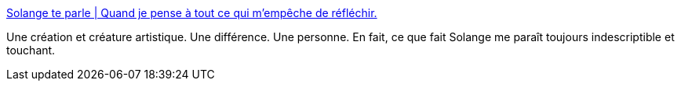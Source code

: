 :jbake-type: post
:jbake-status: published
:jbake-title: Solange te parle | Quand je pense à tout ce qui m'empêche de réfléchir.
:jbake-tags: art,féminisme,cors,humanité,_mois_mai,_année_2020
:jbake-date: 2020-05-29
:jbake-depth: ../
:jbake-uri: shaarli/1590740925000.adoc
:jbake-source: https://nicolas-delsaux.hd.free.fr/Shaarli?searchterm=https%3A%2F%2Fsolangeteparle.com%2F&searchtags=art+f%C3%A9minisme+cors+humanit%C3%A9+_mois_mai+_ann%C3%A9e_2020
:jbake-style: shaarli

https://solangeteparle.com/[Solange te parle | Quand je pense à tout ce qui m'empêche de réfléchir.]

Une création et créature artistique. Une différence. Une personne. En fait, ce que fait Solange me paraît toujours indescriptible et touchant.
